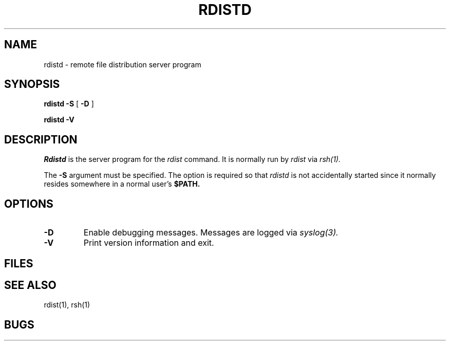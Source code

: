 .\"
.\" Copyright (c) 1983 Regents of the University of California.
.\" All rights reserved.
.\"
.\" Redistribution and use in source and binary forms, with or without
.\" modification, are permitted provided that the following conditions
.\" are met:
.\" 1. Redistributions of source code must retain the above copyright
.\"    notice, this list of conditions and the following disclaimer.
.\" 2. Redistributions in binary form must reproduce the above copyright
.\"    notice, this list of conditions and the following disclaimer in the
.\"    documentation and/or other materials provided with the distribution.
.\" 3. All advertising materials mentioning features or use of this software
.\"    must display the following acknowledgement:
.\"	This product includes software developed by the University of
.\"	California, Berkeley and its contributors.
.\" 4. Neither the name of the University nor the names of its contributors
.\"    may be used to endorse or promote products derived from this software
.\"    without specific prior written permission.
.\"
.\" THIS SOFTWARE IS PROVIDED BY THE REGENTS AND CONTRIBUTORS ``AS IS'' AND
.\" ANY EXPRESS OR IMPLIED WARRANTIES, INCLUDING, BUT NOT LIMITED TO, THE
.\" IMPLIED WARRANTIES OF MERCHANTABILITY AND FITNESS FOR A PARTICULAR PURPOSE
.\" ARE DISCLAIMED.  IN NO EVENT SHALL THE REGENTS OR CONTRIBUTORS BE LIABLE
.\" FOR ANY DIRECT, INDIRECT, INCIDENTAL, SPECIAL, EXEMPLARY, OR CONSEQUENTIAL
.\" DAMAGES (INCLUDING, BUT NOT LIMITED TO, PROCUREMENT OF SUBSTITUTE GOODS
.\" OR SERVICES; LOSS OF USE, DATA, OR PROFITS; OR BUSINESS INTERRUPTION)
.\" HOWEVER CAUSED AND ON ANY THEORY OF LIABILITY, WHETHER IN CONTRACT, STRICT
.\" LIABILITY, OR TORT (INCLUDING NEGLIGENCE OR OTHERWISE) ARISING IN ANY WAY
.\" OUT OF THE USE OF THIS SOFTWARE, EVEN IF ADVISED OF THE POSSIBILITY OF
.\" SUCH DAMAGE.
.\"
.\"	$Id: rdistd.man,v 1.1.1.1 1996-09-06 00:46:15 ghudson Exp $
.\"	@(#)rdistd.8 	6.6 (Berkeley) 5/13/86
.\"
.TH RDISTD 8 "June 21, 1992"
.UC 6
.SH NAME
rdistd \- remote file distribution server program
.SH SYNOPSIS
.B rdistd
.B \-S
[
.B \-D
]
.PP
.B rdistd
.B \-V
.SH DESCRIPTION
.I Rdistd
is the server program for the
.I rdist
command.
It is normally run by
.I rdist
via
.I rsh(1).
.PP
The
.B \-S
argument must be specified.
The option is required so that
.I rdistd
is not accidentally started 
since
it
normally resides somewhere in a normal user's
.B $PATH.
.SH OPTIONS
.TP
.B \-D
Enable debugging messages.
Messages are logged via
.I syslog(3).
.TP
.B \-V
Print version information and exit.
.SH FILES
.SH "SEE ALSO"
rdist(1), rsh(1)
.SH BUGS


